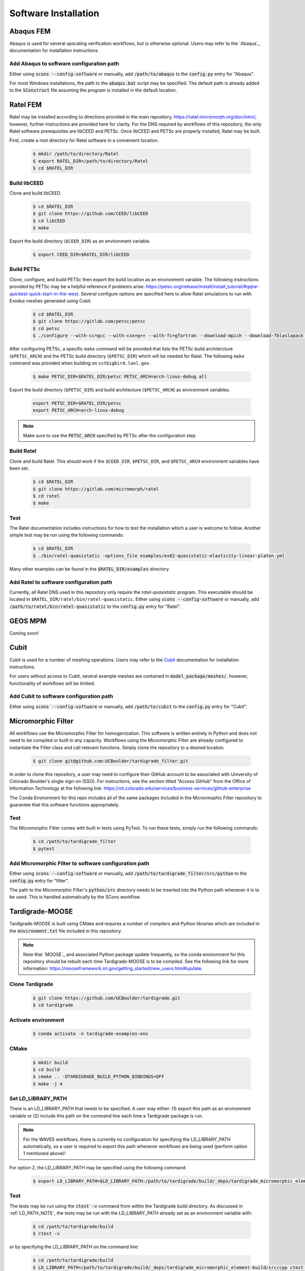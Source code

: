 .. _software_installation:

#####################
Software Installation
#####################

**********
Abaqus FEM
**********

Abaqus is used for several upscaling verification workflows, but is otherwise
optional. Users may refer to the `Abaqus`_ documentation for installation
instructions.

Add Abaqus to software configuration path
=========================================

Either using :code:`scons --config-software` or manually, add
:code:`/path/to/abaqus` to the :code:`config.py` entry for "Abaqus".

For most Windows installations,
the path to the :code:`abaqus.bat` script may be specified. The default
path is already added to the :code:`SConstruct` file assuming the program
is installed in the default location.

*********
Ratel FEM
*********

Ratel may be installed according to directions provided in the main repository,
https://ratel.micromorph.org/doc/intro/,
however, further instructions are provided here for clarity.
For the DNS required by workflows of this repository, the only
Ratel software prerequisites are libCEED and PETSc.
Once libCEED and PETSc are properly installed, Ratel may be built.

First, create a root directory for Ratel software in a convenient location.

   .. code-block:: console

      $ mkdir /path/to/directory/Ratel
      $ export RATEL_DIR=/path/to/directory/Ratel
      $ cd $RATEL_DIR

Build libCEED
=============

Clone and build libCEED.

   .. code-block:: console

      $ cd $RATEL_DIR
      $ git clone https://github.com/CEED/libCEED
      $ cd libCEED
      $ make

Export the build directory (``$CEED_DIR``) as an environment variable.

   .. code-block:: console

      $ export CEED_DIR=$RATEL_DIR/libCEED

Build PETSc
===========

Clone, configure, and build PETSc then export the build location as an
environment variable. The following instructions provided by PETSc may
be a helpful reference if problems arise: https://petsc.org/release/install/install_tutorial/#qqtw-quickest-quick-start-in-the-west.
Several configure options are specified here to allow Ratel simulations
to run with Exodus meshes generated using Cubit.

   .. code-block:: console

      $ cd $RATEL_DIR
      $ git clone https://gitlab.com/petsc/petsc
      $ cd petsc
      $ ./configure --with-cc=gcc --with-cxx=g++ --with-fc=gfortran --download-mpich --download-fblaslapack --download-exodusii --download-hdf5 --download-netcdf --download-pnetcdf --download-zlib

After configuring PETSc, a specific ``make`` command will be provided that
lists the PETSc build architercture (``$PETSC_ARCH``) and the PETSc build
directory (``$PETSC_DIR``) which will be needed for Ratel. The following ``make``
command was provided when building on ``sstbigbird.lanl.gov``.

   .. code-block:: console

      $ make PETSC_DIR=$RATEL_DIR/petsc PETSC_ARCH=arch-linux-debug all

Export the build directory (``$PETSC_DIR``) and build architecture (``$PETSC_ARCH``)
as environment variables.

   .. code-block:: console

      export PETSC_DIR=$RATEL_DIR/petsc
      export PETSC_ARCH=arch-linux-debug

.. note::

   Make sure to use the :code:`PETSC_ARCH` specified by PETSc after the configuration step

Build Ratel
===========

Clone and build Ratel. This should work if the ``$CEED_DIR``, ``$PETSC_DIR``, and
``$PETSC_ARCH`` environment variables have been set.

   .. code-block:: console

      $ cd $RATEL_DIR
      $ git clone https://gitlab.com/micromorph/ratel
      $ cd ratel
      $ make

Test
====

The Ratel documentation includes instructions for how to test the installation
which a user is welcome to follow. Another simple test may be run using the
following commands:

   .. code-block:: console

      $ cd $RATEL_DIR
      $ ./bin/ratel-quasistatic -options_file examples/ex02-quasistatic-elasticity-linear-platen.yml

Many other examples can be found in the :code:`$RATEL_DIR/examples` directory.

Add Ratel to software configuration path
========================================

Currently, all Ratel DNS used in this repository only require the `ratel-quasistatic` program.
This executable should be located in ``$RATEL_DIR/ratel/bin/ratel-quasistatic``.
Either using :code:`scons --config-software` or manually, add
:code:`/path/to/ratel/bin/ratel-quasistatic` to the :code:`config.py` entry for "Ratel".

********
GEOS MPM
********

..
   TODO: Describe how to build and link GEOS MPM

Coming soon!

*****
Cubit
*****

Cubit is used for a number of meshing operations.
Users may refer to the `Cubit`_ documentation for installation instructions.

For users without access to Cubit,
several example meshes are contained in :code:`model_package/meshes/`, however, functionality
of workflows will be limited.

Add Cubit to software configuration path
========================================

Either using :code:`scons --config-software` or manually, add
:code:`/path/to/cubit` to the :code:`config.py` entry for "Cubit".

*******************
Micromorphic Filter
*******************

All workflows use the Micromorphic Filter for homogenization. This software
is written entirely in Python and does not need to be compiled or built in any
capacity. Workflows using the Micromorphic Filter are already configured to
instantiate the Filter class and call relevant functions. Simply clone the
repository to a desired location.

   .. code-block:: console

      $ git clone git@github.com:UCBoulder/tardigrade_filter.git


In order to clone this repository, a user may need to configure their
GitHub account to be associated with University of Colorado Boulder's
single sign-on (SSO). For instructions, see the section titled
"Access GitHub" from the Office of Information Technology at the
following link:
https://oit.colorado.edu/services/business-services/github-enterprise

The Conda Environment for this repo includes all of the same packages
included in the Micrormophic Filter repository to guarantee that this
software functions appropriately.

Test
====

The Micromorphic Filter comes with built in tests using PyTest. To run these
tests, simply run the following commands:

   .. code-block:: console

      $ cd /path/to/tardigrade_filter
      $ pytest

Add Micromorphic Filter to software configuration path
======================================================

Either using :code:`scons --config-software` or manually, add
:code:`/path/to/tardigrade_filter/src/python` to the
:code:`config.py` entry for "filter".

The path to the Micromorphic Filter's :code:`python/src` directory needs to be inserted
into the Python path whenever it is to be used. This is handled automatically by
the SCons workflow.

****************
Tardigrade-MOOSE
****************

Tardigrade-MOOSE is built using CMake and requires a number of compilers and 
Python libraries which are included in the :code:`environment.txt` file included
in this repository.

.. note::

   Note that `MOOSE`_ and associated Python package update frequently,
   so the conda environment for this repository should be rebuilt each time
   Tardigrade-MOOSE is to be compiled. See the following link for more
   information: https://mooseframework.inl.gov/getting_started/new_users.html#update.

Clone Tardigrade
================

   .. code-block:: console

      $ git clone https://github.com/UCBoulder/tardigrade.git
      $ cd tardigrade

Activate environment
====================

   .. code-block:: console

      $ conda activate -n tardigrade-examples-env

CMake
=====

   .. code-block:: console

      $ mkdir build
      $ cd build
      $ cmake .. -DTARDIGRADE_BUILD_PYTHON_BINDINGS=OFF
      $ make -j 4

.. _LD_PATH_NOTE:

Set LD_LIBRARY_PATH
===================

There is an LD_LIBRARY_PATH that needs to be specified.
A user may either:
(1) export this path as an environment variable or
(2) include this path on the command line each time a Tardigrade package is run.

.. note::

   For the WAVES workflows, there is currently no configuration for specifying the LD_LIBRARY_PATH automatically, so
   a user is required to export this path whenever workflows are being used (perform option 1 mentioned above)!

For option 2, the LD_LIBRARY_PATH may be specified using the following command:

   .. code-block:: console

      $ export LD_LIBRARY_PATH=$LD_LIBRARY_PATH:/path/to/tardigrade/build/_deps/tardigrade_micromorphic_element-build/src/cpp

Test
====

The tests may be run using the :code:`ctest -v` command from within the Tardigrade build directory.
As discussed in :ref:`LD_PATH_NOTE`, the tests may be run with the LD_LIBRARY_PATH already
set as an environment variable with:

   .. code-block:: console

      $ cd /path/to/tardigrade/build
      $ ctest -v

or by specifying the LD_LIBRARY_PATH on the command line:

   .. code-block:: console

      $ cd /path/to/tardigrade/build
      $ LD_LIBRARY_PATH=/path/to/tardigrade/build/_deps/tardigrade_micromorphic_element-build/src/cpp ctest -v

Most or all of the tests should pass. If they do not all pass, the tests may be run again with the
:code:`--rerun-failed` and :code:`--output-on-failure` to see what tests failed. If a test fails
with the "EXODIFF" reason, then it is likely that the most recent of Tardigade produces output
that does not exactly match the "gold" results file. Otherwise, if tests fail because a specific
library is not found (e.g., :code:`libmicromat.so`) then Tardigrade is configured improperly and/or
the LD_LIBRARY_PATH has not been specified correctly.

Add Tardigrade-MOOSE to software configuration path
===================================================

Either using :code:`scons --config-software` or manually, add
:code:`/path/to/tardigrade/build/tardigrade-opt` to the
:code:`config.py` entry for "Tardigrade".

*****************************
Micromorphic Calibration Tool
*****************************

The micromorphic calibration tool is a shared Python library that can be
built after building :code:`tardigrade_micromorphic_element`. If the
Tardigrade-MOOSE build went smoothly then the directory containing the
calibration tool will be contained in the
:code:`/path/to/tardigrade/build/_deps/tardigrade_micromorphic_element-src/src/python`
directory. Alternatively, :code:`tardigrade_micromorphic_element` may be built
separately from Tardigrade-MOOSE. Be sure that the "tardigrade-examples-env"
environment is activated.

.. note::

   It is likely that the `setup.py` file will need to be modified!

Set the :code:`library_dirs` in :code:`setup.py` to the following path:

   .. code-block:: python

      library_dirs = [os.path.abspath('../../../tardigrade_micromorphic_element-build/src/cpp')]

The LD_LIBRARY_PATH must be set according to the instuctions provided in :ref:`LD_PATH_NOTE`.

The shared library may be built as follows:

   .. code-block:: console

      $ cd /path/to/tardigrade/build/_deps/tardigrade_micromorphic_element-src/src/python
      $ python setup.py build_ext --inplace

Test
====

To test that the shared library is working correctly, one may start
an interactive Python session
(in the :code:`/path/to/tardigrade/build/_deps/tardigrade_micromorphic_element-src/src/python`
directory)
and use :code:`import micromorphic`. Similarly, an interactive session may be run
from any directory, but the location of the micromorphic shared library must be
appended to the Python path as follows:

   .. code-block:: python

      import sys
      sys.path.append('/path/to/tardigrade/build/_deps/tardigrade_micromorphic_element-src/src/python')
      import micromorphic

Further discussion is provided in :ref:`software_usage` to show how the WAVES workflow
automatically sets these Python paths. 

Add Micromorphic Calibration Tool to software configuration path
================================================================

Either using :code:`scons --config-software` or manually, add
:code:`/path/to/tardigrade/build/_deps/tardigrade_micromorphic_element-src/src/python`
to the :code:`config.py` entry for "micromorphic".

The path to the :code:`micromorphic` shared library needs to be inserted
into the Python path whenever it is to be used. This is handled automatically by
the SCons workflow.

***************************************
Micromorphic Linear Elastic Constraints
***************************************

Constraints of the micromorphic linear elasticity model of Eringen and Suhubi
:cite:`eringen_nonlinear_1964` must be enforced. See discussion of these
constraints in :ref:`linear_elastic_constraints`.

The calibration stage of upscaling workflows must evaluate these constraints
when determining linear elastic parameters. 
The :code:`linear_elastic_parameter_constraint_equations.py` script is provided in
the :code:`tardigrade_micromorphic_linear_elasticity` repository to
evluate these 13 constraints. This repository is automatically pulled
during the Tardigrade-MOOSE CMake build.

Add Micromorphic Linear Elastic Constraints to software configuration path
==========================================================================

Either using :code:`scons --config-software` or manually, add
:code:`/path/to/tardigrade/build/_deps/tardigrade_micromorphic_linear_elasticity-src/src/python`
to the :code:`config.py` entry for "constraints".

The path to the :code:`linear_elastic_parameter_constraint_equations.py` script needs to be inserted
into the Python path whenever it is to be used. This is handled automatically by
the SCons workflow.